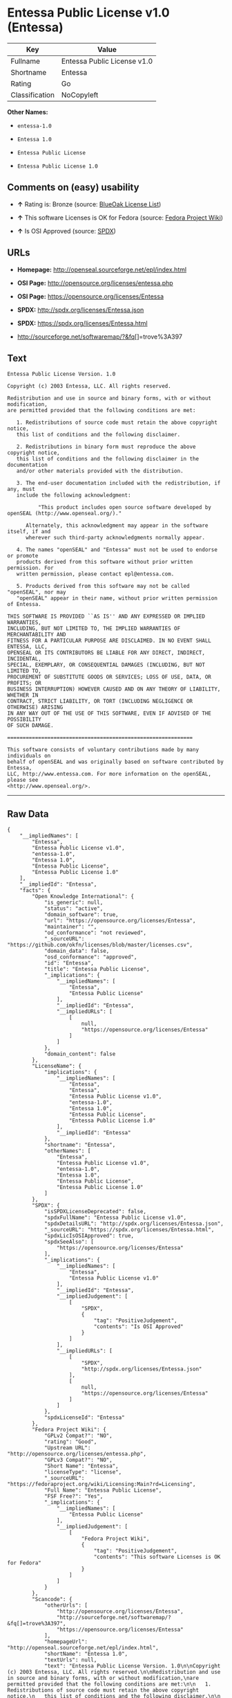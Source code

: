 * Entessa Public License v1.0 (Entessa)

| Key              | Value                         |
|------------------+-------------------------------|
| Fullname         | Entessa Public License v1.0   |
| Shortname        | Entessa                       |
| Rating           | Go                            |
| Classification   | NoCopyleft                    |

*Other Names:*

- =entessa-1.0=

- =Entessa 1.0=

- =Entessa Public License=

- =Entessa Public License 1.0=

** Comments on (easy) usability

- *↑* Rating is: Bronze (source:
  [[https://blueoakcouncil.org/list][BlueOak License List]])

- *↑* This software Licenses is OK for Fedora (source:
  [[https://fedoraproject.org/wiki/Licensing:Main?rd=Licensing][Fedora
  Project Wiki]])

- *↑* Is OSI Approved (source:
  [[https://spdx.org/licenses/Entessa.html][SPDX]])

** URLs

- *Homepage:* http://openseal.sourceforge.net/epl/index.html

- *OSI Page:* http://opensource.org/licenses/entessa.php

- *OSI Page:* https://opensource.org/licenses/Entessa

- *SPDX:* http://spdx.org/licenses/Entessa.json

- *SPDX:* https://spdx.org/licenses/Entessa.html

- http://sourceforge.net/softwaremap/?&fq[]=trove%3A397

** Text

#+BEGIN_EXAMPLE
    Entessa Public License Version. 1.0

    Copyright (c) 2003 Entessa, LLC. All rights reserved.

    Redistribution and use in source and binary forms, with or without modification,
    are permitted provided that the following conditions are met:

       1. Redistributions of source code must retain the above copyright notice,
       this list of conditions and the following disclaimer.

       2. Redistributions in binary form must reproduce the above copyright notice,
       this list of conditions and the following disclaimer in the documentation
       and/or other materials provided with the distribution.
       
       3. The end-user documentation included with the redistribution, if any, must
       include the following acknowledgment:

              "This product includes open source software developed by openSEAL (http://www.openseal.org/)."

          Alternately, this acknowledgment may appear in the software itself, if and
          wherever such third-party acknowledgments normally appear.

       4. The names "openSEAL" and "Entessa" must not be used to endorse or promote
       products derived from this software without prior written permission. For
       written permission, please contact epl@entessa.com.

       5. Products derived from this software may not be called "openSEAL", nor may
       "openSEAL" appear in their name, without prior written permission of Entessa.

    THIS SOFTWARE IS PROVIDED ``AS IS'' AND ANY EXPRESSED OR IMPLIED WARRANTIES,
    INCLUDING, BUT NOT LIMITED TO, THE IMPLIED WARRANTIES OF MERCHANTABILITY AND
    FITNESS FOR A PARTICULAR PURPOSE ARE DISCLAIMED. IN NO EVENT SHALL ENTESSA, LLC,
    OPENSEAL OR ITS CONTRIBUTORS BE LIABLE FOR ANY DIRECT, INDIRECT, INCIDENTAL,
    SPECIAL, EXEMPLARY, OR CONSEQUENTIAL DAMAGES (INCLUDING, BUT NOT LIMITED TO,
    PROCUREMENT OF SUBSTITUTE GOODS OR SERVICES; LOSS OF USE, DATA, OR PROFITS; OR
    BUSINESS INTERRUPTION) HOWEVER CAUSED AND ON ANY THEORY OF LIABILITY, WHETHER IN
    CONTRACT, STRICT LIABILITY, OR TORT (INCLUDING NEGLIGENCE OR OTHERWISE) ARISING
    IN ANY WAY OUT OF THE USE OF THIS SOFTWARE, EVEN IF ADVISED OF THE POSSIBILITY
    OF SUCH DAMAGE.

    ============================================================

    This software consists of voluntary contributions made by many individuals on
    behalf of openSEAL and was originally based on software contributed by Entessa,
    LLC, http://www.entessa.com. For more information on the openSEAL, please see
    <http://www.openseal.org/>.
#+END_EXAMPLE

--------------

** Raw Data

#+BEGIN_EXAMPLE
    {
        "__impliedNames": [
            "Entessa",
            "Entessa Public License v1.0",
            "entessa-1.0",
            "Entessa 1.0",
            "Entessa Public License",
            "Entessa Public License 1.0"
        ],
        "__impliedId": "Entessa",
        "facts": {
            "Open Knowledge International": {
                "is_generic": null,
                "status": "active",
                "domain_software": true,
                "url": "https://opensource.org/licenses/Entessa",
                "maintainer": "",
                "od_conformance": "not reviewed",
                "_sourceURL": "https://github.com/okfn/licenses/blob/master/licenses.csv",
                "domain_data": false,
                "osd_conformance": "approved",
                "id": "Entessa",
                "title": "Entessa Public License",
                "_implications": {
                    "__impliedNames": [
                        "Entessa",
                        "Entessa Public License"
                    ],
                    "__impliedId": "Entessa",
                    "__impliedURLs": [
                        [
                            null,
                            "https://opensource.org/licenses/Entessa"
                        ]
                    ]
                },
                "domain_content": false
            },
            "LicenseName": {
                "implications": {
                    "__impliedNames": [
                        "Entessa",
                        "Entessa",
                        "Entessa Public License v1.0",
                        "entessa-1.0",
                        "Entessa 1.0",
                        "Entessa Public License",
                        "Entessa Public License 1.0"
                    ],
                    "__impliedId": "Entessa"
                },
                "shortname": "Entessa",
                "otherNames": [
                    "Entessa",
                    "Entessa Public License v1.0",
                    "entessa-1.0",
                    "Entessa 1.0",
                    "Entessa Public License",
                    "Entessa Public License 1.0"
                ]
            },
            "SPDX": {
                "isSPDXLicenseDeprecated": false,
                "spdxFullName": "Entessa Public License v1.0",
                "spdxDetailsURL": "http://spdx.org/licenses/Entessa.json",
                "_sourceURL": "https://spdx.org/licenses/Entessa.html",
                "spdxLicIsOSIApproved": true,
                "spdxSeeAlso": [
                    "https://opensource.org/licenses/Entessa"
                ],
                "_implications": {
                    "__impliedNames": [
                        "Entessa",
                        "Entessa Public License v1.0"
                    ],
                    "__impliedId": "Entessa",
                    "__impliedJudgement": [
                        [
                            "SPDX",
                            {
                                "tag": "PositiveJudgement",
                                "contents": "Is OSI Approved"
                            }
                        ]
                    ],
                    "__impliedURLs": [
                        [
                            "SPDX",
                            "http://spdx.org/licenses/Entessa.json"
                        ],
                        [
                            null,
                            "https://opensource.org/licenses/Entessa"
                        ]
                    ]
                },
                "spdxLicenseId": "Entessa"
            },
            "Fedora Project Wiki": {
                "GPLv2 Compat?": "NO",
                "rating": "Good",
                "Upstream URL": "http://opensource.org/licenses/entessa.php",
                "GPLv3 Compat?": "NO",
                "Short Name": "Entessa",
                "licenseType": "license",
                "_sourceURL": "https://fedoraproject.org/wiki/Licensing:Main?rd=Licensing",
                "Full Name": "Entessa Public License",
                "FSF Free?": "Yes",
                "_implications": {
                    "__impliedNames": [
                        "Entessa Public License"
                    ],
                    "__impliedJudgement": [
                        [
                            "Fedora Project Wiki",
                            {
                                "tag": "PositiveJudgement",
                                "contents": "This software Licenses is OK for Fedora"
                            }
                        ]
                    ]
                }
            },
            "Scancode": {
                "otherUrls": [
                    "http://opensource.org/licenses/Entessa",
                    "http://sourceforge.net/softwaremap/?&fq[]=trove%3A397",
                    "https://opensource.org/licenses/Entessa"
                ],
                "homepageUrl": "http://openseal.sourceforge.net/epl/index.html",
                "shortName": "Entessa 1.0",
                "textUrls": null,
                "text": "Entessa Public License Version. 1.0\n\nCopyright (c) 2003 Entessa, LLC. All rights reserved.\n\nRedistribution and use in source and binary forms, with or without modification,\nare permitted provided that the following conditions are met:\n\n   1. Redistributions of source code must retain the above copyright notice,\n   this list of conditions and the following disclaimer.\n\n   2. Redistributions in binary form must reproduce the above copyright notice,\n   this list of conditions and the following disclaimer in the documentation\n   and/or other materials provided with the distribution.\n   \n   3. The end-user documentation included with the redistribution, if any, must\n   include the following acknowledgment:\n\n          \"This product includes open source software developed by openSEAL (http://www.openseal.org/).\"\n\n      Alternately, this acknowledgment may appear in the software itself, if and\n      wherever such third-party acknowledgments normally appear.\n\n   4. The names \"openSEAL\" and \"Entessa\" must not be used to endorse or promote\n   products derived from this software without prior written permission. For\n   written permission, please contact epl@entessa.com.\n\n   5. Products derived from this software may not be called \"openSEAL\", nor may\n   \"openSEAL\" appear in their name, without prior written permission of Entessa.\n\nTHIS SOFTWARE IS PROVIDED ``AS IS'' AND ANY EXPRESSED OR IMPLIED WARRANTIES,\nINCLUDING, BUT NOT LIMITED TO, THE IMPLIED WARRANTIES OF MERCHANTABILITY AND\nFITNESS FOR A PARTICULAR PURPOSE ARE DISCLAIMED. IN NO EVENT SHALL ENTESSA, LLC,\nOPENSEAL OR ITS CONTRIBUTORS BE LIABLE FOR ANY DIRECT, INDIRECT, INCIDENTAL,\nSPECIAL, EXEMPLARY, OR CONSEQUENTIAL DAMAGES (INCLUDING, BUT NOT LIMITED TO,\nPROCUREMENT OF SUBSTITUTE GOODS OR SERVICES; LOSS OF USE, DATA, OR PROFITS; OR\nBUSINESS INTERRUPTION) HOWEVER CAUSED AND ON ANY THEORY OF LIABILITY, WHETHER IN\nCONTRACT, STRICT LIABILITY, OR TORT (INCLUDING NEGLIGENCE OR OTHERWISE) ARISING\nIN ANY WAY OUT OF THE USE OF THIS SOFTWARE, EVEN IF ADVISED OF THE POSSIBILITY\nOF SUCH DAMAGE.\n\n============================================================\n\nThis software consists of voluntary contributions made by many individuals on\nbehalf of openSEAL and was originally based on software contributed by Entessa,\nLLC, http://www.entessa.com. For more information on the openSEAL, please see\n<http://www.openseal.org/>.",
                "category": "Permissive",
                "osiUrl": "http://opensource.org/licenses/entessa.php",
                "owner": "Entessa",
                "_sourceURL": "https://github.com/nexB/scancode-toolkit/blob/develop/src/licensedcode/data/licenses/entessa-1.0.yml",
                "key": "entessa-1.0",
                "name": "Entessa Public License v1.0",
                "spdxId": "Entessa",
                "_implications": {
                    "__impliedNames": [
                        "entessa-1.0",
                        "Entessa 1.0",
                        "Entessa"
                    ],
                    "__impliedId": "Entessa",
                    "__impliedCopyleft": [
                        [
                            "Scancode",
                            "NoCopyleft"
                        ]
                    ],
                    "__calculatedCopyleft": "NoCopyleft",
                    "__impliedText": "Entessa Public License Version. 1.0\n\nCopyright (c) 2003 Entessa, LLC. All rights reserved.\n\nRedistribution and use in source and binary forms, with or without modification,\nare permitted provided that the following conditions are met:\n\n   1. Redistributions of source code must retain the above copyright notice,\n   this list of conditions and the following disclaimer.\n\n   2. Redistributions in binary form must reproduce the above copyright notice,\n   this list of conditions and the following disclaimer in the documentation\n   and/or other materials provided with the distribution.\n   \n   3. The end-user documentation included with the redistribution, if any, must\n   include the following acknowledgment:\n\n          \"This product includes open source software developed by openSEAL (http://www.openseal.org/).\"\n\n      Alternately, this acknowledgment may appear in the software itself, if and\n      wherever such third-party acknowledgments normally appear.\n\n   4. The names \"openSEAL\" and \"Entessa\" must not be used to endorse or promote\n   products derived from this software without prior written permission. For\n   written permission, please contact epl@entessa.com.\n\n   5. Products derived from this software may not be called \"openSEAL\", nor may\n   \"openSEAL\" appear in their name, without prior written permission of Entessa.\n\nTHIS SOFTWARE IS PROVIDED ``AS IS'' AND ANY EXPRESSED OR IMPLIED WARRANTIES,\nINCLUDING, BUT NOT LIMITED TO, THE IMPLIED WARRANTIES OF MERCHANTABILITY AND\nFITNESS FOR A PARTICULAR PURPOSE ARE DISCLAIMED. IN NO EVENT SHALL ENTESSA, LLC,\nOPENSEAL OR ITS CONTRIBUTORS BE LIABLE FOR ANY DIRECT, INDIRECT, INCIDENTAL,\nSPECIAL, EXEMPLARY, OR CONSEQUENTIAL DAMAGES (INCLUDING, BUT NOT LIMITED TO,\nPROCUREMENT OF SUBSTITUTE GOODS OR SERVICES; LOSS OF USE, DATA, OR PROFITS; OR\nBUSINESS INTERRUPTION) HOWEVER CAUSED AND ON ANY THEORY OF LIABILITY, WHETHER IN\nCONTRACT, STRICT LIABILITY, OR TORT (INCLUDING NEGLIGENCE OR OTHERWISE) ARISING\nIN ANY WAY OUT OF THE USE OF THIS SOFTWARE, EVEN IF ADVISED OF THE POSSIBILITY\nOF SUCH DAMAGE.\n\n============================================================\n\nThis software consists of voluntary contributions made by many individuals on\nbehalf of openSEAL and was originally based on software contributed by Entessa,\nLLC, http://www.entessa.com. For more information on the openSEAL, please see\n<http://www.openseal.org/>.",
                    "__impliedURLs": [
                        [
                            "Homepage",
                            "http://openseal.sourceforge.net/epl/index.html"
                        ],
                        [
                            "OSI Page",
                            "http://opensource.org/licenses/entessa.php"
                        ],
                        [
                            null,
                            "http://opensource.org/licenses/Entessa"
                        ],
                        [
                            null,
                            "http://sourceforge.net/softwaremap/?&fq[]=trove%3A397"
                        ],
                        [
                            null,
                            "https://opensource.org/licenses/Entessa"
                        ]
                    ]
                }
            },
            "OpenChainPolicyTemplate": {
                "isSaaSDeemed": "no",
                "licenseType": "permissive",
                "freedomOrDeath": "no",
                "typeCopyleft": "no",
                "_sourceURL": "https://github.com/OpenChain-Project/curriculum/raw/ddf1e879341adbd9b297cd67c5d5c16b2076540b/policy-template/Open%20Source%20Policy%20Template%20for%20OpenChain%20Specification%201.2.ods",
                "name": "Entessa Public License",
                "commercialUse": true,
                "spdxId": "Entessa",
                "_implications": {
                    "__impliedNames": [
                        "Entessa"
                    ]
                }
            },
            "BlueOak License List": {
                "BlueOakRating": "Bronze",
                "url": "https://spdx.org/licenses/Entessa.html",
                "isPermissive": true,
                "_sourceURL": "https://blueoakcouncil.org/list",
                "name": "Entessa Public License v1.0",
                "id": "Entessa",
                "_implications": {
                    "__impliedNames": [
                        "Entessa"
                    ],
                    "__impliedJudgement": [
                        [
                            "BlueOak License List",
                            {
                                "tag": "PositiveJudgement",
                                "contents": "Rating is: Bronze"
                            }
                        ]
                    ],
                    "__impliedCopyleft": [
                        [
                            "BlueOak License List",
                            "NoCopyleft"
                        ]
                    ],
                    "__calculatedCopyleft": "NoCopyleft",
                    "__impliedURLs": [
                        [
                            "SPDX",
                            "https://spdx.org/licenses/Entessa.html"
                        ]
                    ]
                }
            },
            "OpenSourceInitiative": {
                "text": [
                    {
                        "url": "https://opensource.org/licenses/Entessa",
                        "title": "HTML",
                        "media_type": "text/html"
                    }
                ],
                "identifiers": [
                    {
                        "identifier": "Entessa",
                        "scheme": "SPDX"
                    }
                ],
                "superseded_by": null,
                "_sourceURL": "https://opensource.org/licenses/",
                "name": "Entessa Public License",
                "other_names": [],
                "keywords": [
                    "discouraged",
                    "non-reusable",
                    "osi-approved"
                ],
                "id": "Entessa",
                "links": [
                    {
                        "note": "OSI Page",
                        "url": "https://opensource.org/licenses/Entessa"
                    }
                ],
                "_implications": {
                    "__impliedNames": [
                        "Entessa",
                        "Entessa Public License",
                        "Entessa"
                    ],
                    "__impliedURLs": [
                        [
                            "OSI Page",
                            "https://opensource.org/licenses/Entessa"
                        ]
                    ]
                }
            },
            "finos-osr/OSLC-handbook": {
                "terms": [
                    {
                        "termUseCases": [
                            "UB",
                            "MB",
                            "US",
                            "MS"
                        ],
                        "termSeeAlso": null,
                        "termDescription": "Provide copy of license",
                        "termComplianceNotes": "For binary distributions, this information must be provided in âthe documentation and/or other materials provided with the distributionâ",
                        "termType": "condition"
                    },
                    {
                        "termUseCases": [
                            "UB",
                            "MB",
                            "US",
                            "MS"
                        ],
                        "termSeeAlso": null,
                        "termDescription": "Provide copyright notice",
                        "termComplianceNotes": "For binary distributions, this information must be provided in âthe documentation and/or other materials provided with the distributionâ",
                        "termType": "condition"
                    },
                    {
                        "termUseCases": [
                            "UB",
                            "MB",
                            "US",
                            "MS"
                        ],
                        "termSeeAlso": null,
                        "termDescription": "Acknowledgement must be included in end-user documentation, in software or wherever third-party acknowledgments appear",
                        "termComplianceNotes": null,
                        "termType": "condition"
                    },
                    {
                        "termUseCases": [
                            "MB",
                            "MS"
                        ],
                        "termSeeAlso": null,
                        "termDescription": "Name of project cannot be used for derived products without permission",
                        "termComplianceNotes": null,
                        "termType": "condition"
                    }
                ],
                "_sourceURL": "https://github.com/finos-osr/OSLC-handbook/blob/master/src/Entessa.yaml",
                "name": "Entessa Public License 1.0",
                "nameFromFilename": "Entessa",
                "notes": "Apache-1.1 and Entessa are essentially the same license (as per SPDX License List Matching Guidelines).  Because the OSI approved them separately, they are listed separately (here and on the SPDX License List).",
                "_implications": {
                    "__impliedNames": [
                        "Entessa Public License 1.0",
                        "Entessa"
                    ]
                },
                "licenseId": [
                    "Entessa"
                ]
            }
        },
        "__impliedJudgement": [
            [
                "BlueOak License List",
                {
                    "tag": "PositiveJudgement",
                    "contents": "Rating is: Bronze"
                }
            ],
            [
                "Fedora Project Wiki",
                {
                    "tag": "PositiveJudgement",
                    "contents": "This software Licenses is OK for Fedora"
                }
            ],
            [
                "SPDX",
                {
                    "tag": "PositiveJudgement",
                    "contents": "Is OSI Approved"
                }
            ]
        ],
        "__impliedCopyleft": [
            [
                "BlueOak License List",
                "NoCopyleft"
            ],
            [
                "Scancode",
                "NoCopyleft"
            ]
        ],
        "__calculatedCopyleft": "NoCopyleft",
        "__impliedText": "Entessa Public License Version. 1.0\n\nCopyright (c) 2003 Entessa, LLC. All rights reserved.\n\nRedistribution and use in source and binary forms, with or without modification,\nare permitted provided that the following conditions are met:\n\n   1. Redistributions of source code must retain the above copyright notice,\n   this list of conditions and the following disclaimer.\n\n   2. Redistributions in binary form must reproduce the above copyright notice,\n   this list of conditions and the following disclaimer in the documentation\n   and/or other materials provided with the distribution.\n   \n   3. The end-user documentation included with the redistribution, if any, must\n   include the following acknowledgment:\n\n          \"This product includes open source software developed by openSEAL (http://www.openseal.org/).\"\n\n      Alternately, this acknowledgment may appear in the software itself, if and\n      wherever such third-party acknowledgments normally appear.\n\n   4. The names \"openSEAL\" and \"Entessa\" must not be used to endorse or promote\n   products derived from this software without prior written permission. For\n   written permission, please contact epl@entessa.com.\n\n   5. Products derived from this software may not be called \"openSEAL\", nor may\n   \"openSEAL\" appear in their name, without prior written permission of Entessa.\n\nTHIS SOFTWARE IS PROVIDED ``AS IS'' AND ANY EXPRESSED OR IMPLIED WARRANTIES,\nINCLUDING, BUT NOT LIMITED TO, THE IMPLIED WARRANTIES OF MERCHANTABILITY AND\nFITNESS FOR A PARTICULAR PURPOSE ARE DISCLAIMED. IN NO EVENT SHALL ENTESSA, LLC,\nOPENSEAL OR ITS CONTRIBUTORS BE LIABLE FOR ANY DIRECT, INDIRECT, INCIDENTAL,\nSPECIAL, EXEMPLARY, OR CONSEQUENTIAL DAMAGES (INCLUDING, BUT NOT LIMITED TO,\nPROCUREMENT OF SUBSTITUTE GOODS OR SERVICES; LOSS OF USE, DATA, OR PROFITS; OR\nBUSINESS INTERRUPTION) HOWEVER CAUSED AND ON ANY THEORY OF LIABILITY, WHETHER IN\nCONTRACT, STRICT LIABILITY, OR TORT (INCLUDING NEGLIGENCE OR OTHERWISE) ARISING\nIN ANY WAY OUT OF THE USE OF THIS SOFTWARE, EVEN IF ADVISED OF THE POSSIBILITY\nOF SUCH DAMAGE.\n\n============================================================\n\nThis software consists of voluntary contributions made by many individuals on\nbehalf of openSEAL and was originally based on software contributed by Entessa,\nLLC, http://www.entessa.com. For more information on the openSEAL, please see\n<http://www.openseal.org/>.",
        "__impliedURLs": [
            [
                "SPDX",
                "http://spdx.org/licenses/Entessa.json"
            ],
            [
                null,
                "https://opensource.org/licenses/Entessa"
            ],
            [
                "SPDX",
                "https://spdx.org/licenses/Entessa.html"
            ],
            [
                "Homepage",
                "http://openseal.sourceforge.net/epl/index.html"
            ],
            [
                "OSI Page",
                "http://opensource.org/licenses/entessa.php"
            ],
            [
                null,
                "http://opensource.org/licenses/Entessa"
            ],
            [
                null,
                "http://sourceforge.net/softwaremap/?&fq[]=trove%3A397"
            ],
            [
                "OSI Page",
                "https://opensource.org/licenses/Entessa"
            ]
        ]
    }
#+END_EXAMPLE